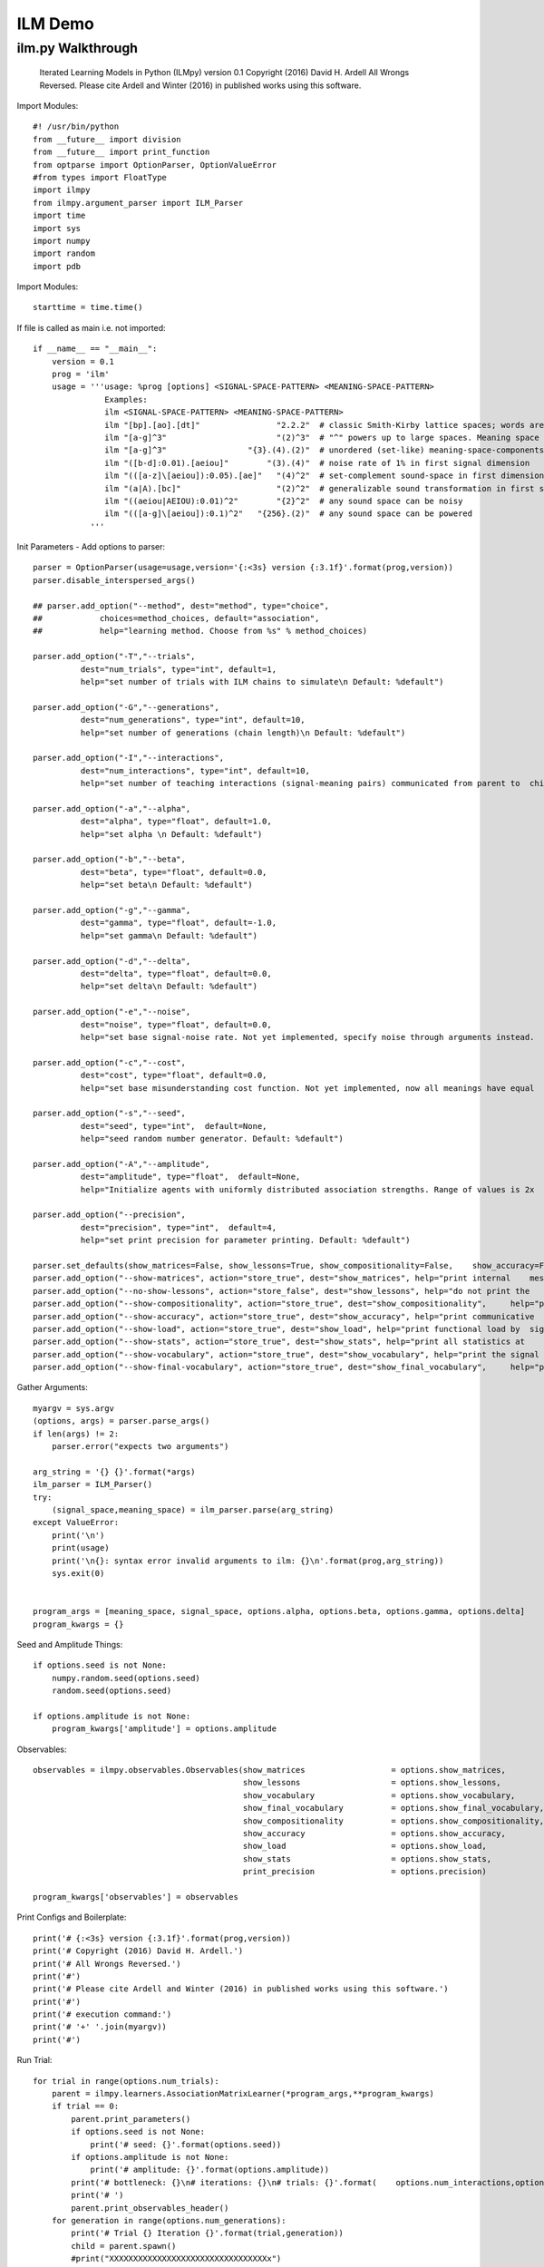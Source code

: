 ILM Demo
========================================

ilm.py Walkthrough 
-----------------------
  Iterated Learning Models in Python (ILMpy) version 0.1
  Copyright (2016) David H. Ardell
  All Wrongs Reversed.
  Please cite Ardell and Winter (2016) in published works using this software.

Import Modules::

  #! /usr/bin/python
  from __future__ import division 
  from __future__ import print_function
  from optparse import OptionParser, OptionValueError
  #from types import FloatType
  import ilmpy
  from ilmpy.argument_parser import ILM_Parser
  import time
  import sys
  import numpy
  import random
  import pdb
  
Import Modules::

  starttime = time.time()

If file is called as main i.e. not imported::

  if __name__ == "__main__":
      version = 0.1
      prog = 'ilm'
      usage = '''usage: %prog [options] <SIGNAL-SPACE-PATTERN> <MEANING-SPACE-PATTERN> 
                 Examples:
                 ilm <SIGNAL-SPACE-PATTERN> <MEANING-SPACE-PATTERN>
                 ilm "[bp].[ao].[dt]"                "2.2.2"  # classic Smith-Kirby lattice spaces; words are e.g. "bad"
                 ilm "[a-g]^3"                       "(2)^3"  # "^" powers up to large spaces. Meaning space same as last    example
                 ilm "[a-g]^3"                 "{3}.(4).(2)"  # unordered (set-like) meaning-space-components do not generalize
                 ilm "([b-d]:0.01).[aeiou]"        "(3).(4)"  # noise rate of 1% in first signal dimension
                 ilm "(([a-z]\[aeiou]):0.05).[ae]"   "(4)^2"  # set-complement sound-space in first dimension is noisy at 5%
                 ilm "(a|A).[bc]"                    "(2)^2"  # generalizable sound transformation in first signal dimension
                 ilm "((aeiou|AEIOU):0.01)^2"        "{2}^2"  # any sound space can be noisy
                 ilm "(([a-g]\[aeiou]):0.1)^2"   "{256}.(2)"  # any sound space can be powered 
              '''

Init Parameters - Add options to parser::


      parser = OptionParser(usage=usage,version='{:<3s} version {:3.1f}'.format(prog,version))
      parser.disable_interspersed_args()
  
      ## parser.add_option("--method", dest="method", type="choice",
      ##            choices=method_choices, default="association",
      ##            help="learning method. Choose from %s" % method_choices)
  
      parser.add_option("-T","--trials",
                dest="num_trials", type="int", default=1,
                help="set number of trials with ILM chains to simulate\n Default: %default")
  
      parser.add_option("-G","--generations",
                dest="num_generations", type="int", default=10,
                help="set number of generations (chain length)\n Default: %default")
  
      parser.add_option("-I","--interactions",
                dest="num_interactions", type="int", default=10,
                help="set number of teaching interactions (signal-meaning pairs) communicated from parent to  child\n Default: %default")
  
      parser.add_option("-a","--alpha",
                dest="alpha", type="float", default=1.0,
                help="set alpha \n Default: %default")
  
      parser.add_option("-b","--beta",
                dest="beta", type="float", default=0.0,
                help="set beta\n Default: %default")
  
      parser.add_option("-g","--gamma",
                dest="gamma", type="float", default=-1.0,
                help="set gamma\n Default: %default")
  
      parser.add_option("-d","--delta",
                dest="delta", type="float", default=0.0,
                help="set delta\n Default: %default")
  
      parser.add_option("-e","--noise",
                dest="noise", type="float", default=0.0,
                help="set base signal-noise rate. Not yet implemented, specify noise through arguments instead.   Default: %default")
  
      parser.add_option("-c","--cost",
                dest="cost", type="float", default=0.0,
                help="set base misunderstanding cost function. Not yet implemented, now all meanings have equal   cost. Default: %default")
  
      parser.add_option("-s","--seed", 
                dest="seed", type="int",  default=None,
                help="seed random number generator. Default: %default")            
  
      parser.add_option("-A","--amplitude", 
                dest="amplitude", type="float",  default=None,
                help="Initialize agents with uniformly distributed association strengths. Range of values is 2x   amplitude, centered on zero. Default: %default")     
  
      parser.add_option("--precision",
                dest="precision", type="int",  default=4,
                help="set print precision for parameter printing. Default: %default")
  
      parser.set_defaults(show_matrices=False, show_lessons=True, show_compositionality=False,    show_accuracy=False, show_load=False, show_stats=False, show_vocabulary=False, show_final_vocabulary =     False)
      parser.add_option("--show-matrices", action="store_true", dest="show_matrices", help="print internal    message-signal matrices at each iteration")
      parser.add_option("--no-show-lessons", action="store_false", dest="show_lessons", help="do not print the    lessons passed to new agents at each iteration")
      parser.add_option("--show-compositionality", action="store_true", dest="show_compositionality",     help="print compositionality at each iteration")
      parser.add_option("--show-accuracy", action="store_true", dest="show_accuracy", help="print communicative   accuracy at each iteration")
      parser.add_option("--show-load", action="store_true", dest="show_load", help="print functional load by  signal position at each iteration")
      parser.add_option("--show-stats", action="store_true", dest="show_stats", help="print all statistics at     each iteration")
      parser.add_option("--show-vocabulary", action="store_true", dest="show_vocabulary", help="print the signal  for each meaning at each iteration")
      parser.add_option("--show-final-vocabulary", action="store_true", dest="show_final_vocabulary",     help="print the signal for each meaning at the end of each chain")
  
Gather Arguments::

      myargv = sys.argv
      (options, args) = parser.parse_args()
      if len(args) != 2:
          parser.error("expects two arguments")
  
      arg_string = '{} {}'.format(*args)
      ilm_parser = ILM_Parser()
      try:
          (signal_space,meaning_space) = ilm_parser.parse(arg_string)
      except ValueError:
          print('\n')
          print(usage)
          print('\n{}: syntax error invalid arguments to ilm: {}\n'.format(prog,arg_string))
          sys.exit(0)
  
  
      program_args = [meaning_space, signal_space, options.alpha, options.beta, options.gamma, options.delta]
      program_kwargs = {}
  
Seed and Amplitude Things::

      if options.seed is not None:
          numpy.random.seed(options.seed)
          random.seed(options.seed)
  
      if options.amplitude is not None:
          program_kwargs['amplitude'] = options.amplitude

Observables::

      observables = ilmpy.observables.Observables(show_matrices                  = options.show_matrices,
                                                  show_lessons                   = options.show_lessons,
                                                  show_vocabulary                = options.show_vocabulary,
                                                  show_final_vocabulary          = options.show_final_vocabulary,
                                                  show_compositionality          = options.show_compositionality,
                                                  show_accuracy                  = options.show_accuracy,
                                                  show_load                      = options.show_load,
                                                  show_stats                     = options.show_stats,
                                                  print_precision                = options.precision)
  
      program_kwargs['observables'] = observables
               
Print Configs and Boilerplate::

      print('# {:<3s} version {:3.1f}'.format(prog,version))
      print('# Copyright (2016) David H. Ardell.')
      print('# All Wrongs Reversed.')
      print('#')
      print('# Please cite Ardell and Winter (2016) in published works using this software.')
      print('#')
      print('# execution command:')
      print('# '+' '.join(myargv))
      print('#')

Run Trial::

      for trial in range(options.num_trials):
          parent = ilmpy.learners.AssociationMatrixLearner(*program_args,**program_kwargs)
          if trial == 0:
              parent.print_parameters()
              if options.seed is not None:
                  print('# seed: {}'.format(options.seed))                
              if options.amplitude is not None:
                  print('# amplitude: {}'.format(options.amplitude))
              print('# bottleneck: {}\n# iterations: {}\n# trials: {}'.format(    options.num_interactions,options.num_generations,options.num_trials))
              print('# ')
              parent.print_observables_header()
          for generation in range(options.num_generations):
              print('# Trial {} Iteration {}'.format(trial,generation))
              child = parent.spawn()
              #print("XXXXXXXXXXXXXXXXXXXXXXXXXXXXXXXXXx")
              lessons = parent.teach(options.num_interactions)
              child.learn(lessons)
              child.print_observables()
              parent = child

Print Run Time::
   
  print("# Run time (minutes): ",round((time.time()-starttime)/60,3))













ilm.py::

  #! /usr/bin/python
  from __future__ import division 
  from __future__ import print_function
  from optparse import OptionParser, OptionValueError
  #from types import FloatType
  import ilmpy
  from ilmpy.argument_parser import ILM_Parser
  import time
  import sys
  import numpy
  import random
  import pdb
  
  starttime = time.time()
  if __name__ == "__main__":
      version = 0.1
      prog = 'ilm'
      usage = '''usage: %prog [options] <SIGNAL-SPACE-PATTERN> <MEANING-SPACE-PATTERN> 
  
  Iterated Learning Models in Python (ILMpy) version 0.1
  Copyright (2016) David H. Ardell
  All Wrongs Reversed.
  Please cite Ardell and Winter (2016) in published works using this software.
  
  Examples:
  ilm <SIGNAL-SPACE-PATTERN> <MEANING-SPACE-PATTERN>
  
  ilm "[bp].[ao].[dt]"                "2.2.2"  # classic Smith-Kirby lattice spaces; words are e.g. "bad"
  ilm "[a-g]^3"                       "(2)^3"  # "^" powers up to large spaces. Meaning space same as last    example
  ilm "[a-g]^3"                 "{3}.(4).(2)"  # unordered (set-like) meaning-space-components do not generalize
  ilm "([b-d]:0.01).[aeiou]"        "(3).(4)"  # noise rate of 1% in first signal dimension
  ilm "(([a-z]\[aeiou]):0.05).[ae]"   "(4)^2"  # set-complement sound-space in first dimension is noisy at 5%
  ilm "(a|A).[bc]"                    "(2)^2"  # generalizable sound transformation in first signal dimension
  ilm "((aeiou|AEIOU):0.01)^2"        "{2}^2"  # any sound space can be noisy
  ilm "(([a-g]\[aeiou]):0.1)^2"   "{256}.(2)"  # any sound space can be powered 
  '''
      parser = OptionParser(usage=usage,version='{:<3s} version {:3.1f}'.format(prog,version))
      parser.disable_interspersed_args()
  
      ## parser.add_option("--method", dest="method", type="choice",
      ##            choices=method_choices, default="association",
      ##            help="learning method. Choose from %s" % method_choices)
  
      parser.add_option("-T","--trials",
                dest="num_trials", type="int", default=1,
                help="set number of trials with ILM chains to simulate\n Default: %default")
  
      parser.add_option("-G","--generations",
                dest="num_generations", type="int", default=10,
                help="set number of generations (chain length)\n Default: %default")
  
      parser.add_option("-I","--interactions",
                dest="num_interactions", type="int", default=10,
                help="set number of teaching interactions (signal-meaning pairs) communicated from parent to  child\n Default: %default")
  
      parser.add_option("-a","--alpha",
                dest="alpha", type="float", default=1.0,
                help="set alpha \n Default: %default")
  
      parser.add_option("-b","--beta",
                dest="beta", type="float", default=0.0,
                help="set beta\n Default: %default")
  
      parser.add_option("-g","--gamma",
                dest="gamma", type="float", default=-1.0,
                help="set gamma\n Default: %default")
  
      parser.add_option("-d","--delta",
                dest="delta", type="float", default=0.0,
                help="set delta\n Default: %default")
  
      parser.add_option("-e","--noise",
                dest="noise", type="float", default=0.0,
                help="set base signal-noise rate. Not yet implemented, specify noise through arguments instead.   Default: %default")
  
      parser.add_option("-c","--cost",
                dest="cost", type="float", default=0.0,
                help="set base misunderstanding cost function. Not yet implemented, now all meanings have equal   cost. Default: %default")
  
      parser.add_option("-s","--seed", 
                dest="seed", type="int",  default=None,
                help="seed random number generator. Default: %default")            
  
      parser.add_option("-A","--amplitude", 
                dest="amplitude", type="float",  default=None,
                help="Initialize agents with uniformly distributed association strengths. Range of values is 2x   amplitude, centered on zero. Default: %default")     
  
      parser.add_option("--precision",
                dest="precision", type="int",  default=4,
                help="set print precision for parameter printing. Default: %default")
  
      parser.set_defaults(show_matrices=False, show_lessons=True, show_compositionality=False,    show_accuracy=False, show_load=False, show_stats=False, show_vocabulary=False, show_final_vocabulary =     False)
      parser.add_option("--show-matrices", action="store_true", dest="show_matrices", help="print internal    message-signal matrices at each iteration")
      parser.add_option("--no-show-lessons", action="store_false", dest="show_lessons", help="do not print the    lessons passed to new agents at each iteration")
      parser.add_option("--show-compositionality", action="store_true", dest="show_compositionality",     help="print compositionality at each iteration")
      parser.add_option("--show-accuracy", action="store_true", dest="show_accuracy", help="print communicative   accuracy at each iteration")
      parser.add_option("--show-load", action="store_true", dest="show_load", help="print functional load by  signal position at each iteration")
      parser.add_option("--show-stats", action="store_true", dest="show_stats", help="print all statistics at     each iteration")
      parser.add_option("--show-vocabulary", action="store_true", dest="show_vocabulary", help="print the signal  for each meaning at each iteration")
      parser.add_option("--show-final-vocabulary", action="store_true", dest="show_final_vocabulary",     help="print the signal for each meaning at the end of each chain")
  
      myargv = sys.argv
      (options, args) = parser.parse_args()
      if len(args) != 2:
          parser.error("expects two arguments")
  
      arg_string = '{} {}'.format(*args)
      ilm_parser = ILM_Parser()
      try:
          (signal_space,meaning_space) = ilm_parser.parse(arg_string)
      except ValueError:
          print('\n')
          print(usage)
          print('\n{}: syntax error invalid arguments to ilm: {}\n'.format(prog,arg_string))
          sys.exit(0)
  
  
      program_args = [meaning_space, signal_space, options.alpha, options.beta, options.gamma, options.delta]
      program_kwargs = {}
  
      if options.seed is not None:
          numpy.random.seed(options.seed)
          random.seed(options.seed)
  
      if options.amplitude is not None:
          program_kwargs['amplitude'] = options.amplitude
  
      observables = ilmpy.observables.Observables(show_matrices                  = options.show_matrices,
                                                  show_lessons                   = options.show_lessons,
                                                  show_vocabulary                = options.show_vocabulary,
                                                  show_final_vocabulary          = options.show_final_vocabulary,
                                                  show_compositionality          = options.show_compositionality,
                                                  show_accuracy                  = options.show_accuracy,
                                                  show_load                      = options.show_load,
                                                  show_stats                     = options.show_stats,
                                                  print_precision                = options.precision)
  
      program_kwargs['observables'] = observables
                                                  
      print('# {:<3s} version {:3.1f}'.format(prog,version))
      print('# Copyright (2016) David H. Ardell.')
      print('# All Wrongs Reversed.')
      print('#')
      print('# Please cite Ardell and Winter (2016) in published works using this software.')
      print('#')
      print('# execution command:')
      print('# '+' '.join(myargv))
      print('#')
  
      for trial in range(options.num_trials):
          parent = ilmpy.learners.AssociationMatrixLearner(*program_args,**program_kwargs)
          if trial == 0:
              parent.print_parameters()
              if options.seed is not None:
                  print('# seed: {}'.format(options.seed))                
              if options.amplitude is not None:
                  print('# amplitude: {}'.format(options.amplitude))
              print('# bottleneck: {}\n# iterations: {}\n# trials: {}'.format(    options.num_interactions,options.num_generations,options.num_trials))
              print('# ')
              parent.print_observables_header()
          for generation in range(options.num_generations):
              print('# Trial {} Iteration {}'.format(trial,generation))
              child = parent.spawn()
              #print("XXXXXXXXXXXXXXXXXXXXXXXXXXXXXXXXXx")
              lessons = parent.teach(options.num_interactions)
              child.learn(lessons)
              child.print_observables()
              parent = child
          
  print("# Run time (minutes): ",round((time.time()-starttime)/60,3))

